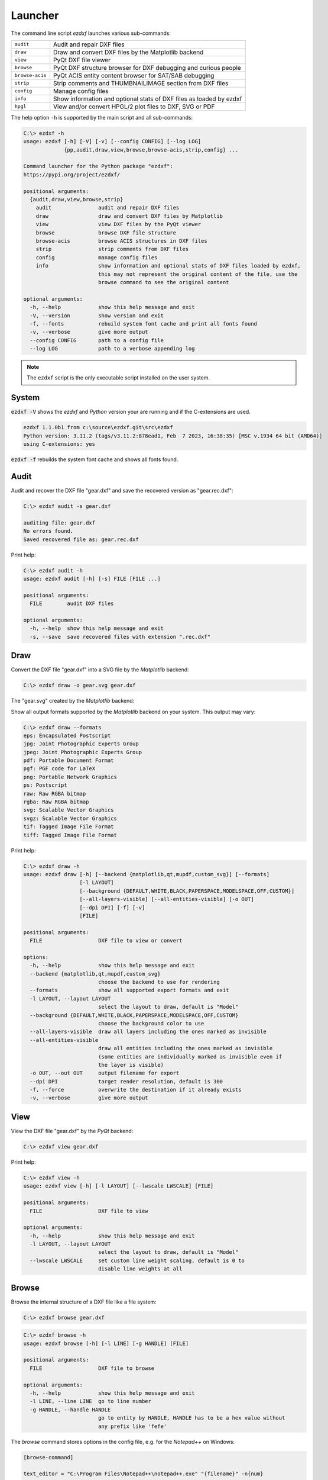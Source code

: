 Launcher
========

The command line script `ezdxf` launches various sub-commands:

=============== ====================================================================
``audit``       Audit and repair DXF files
``draw``        Draw and convert DXF files by the Matplotlib backend
``view``        PyQt DXF file viewer
``browse``      PyQt DXF structure browser for DXF debugging and curious people
``browse-acis`` PyQt ACIS entity content browser for SAT/SAB debugging
``strip``       Strip comments and THUMBNAILIMAGE section from DXF files
``config``      Manage config files
``info``        Show information and optional stats of DXF files as loaded by ezdxf
``hpgl``        View and/or convert HPGL/2 plot files to DXF, SVG or PDF
=============== ====================================================================

The help option ``-h`` is supported by the main script and all sub-commands:

.. code-block:: Text

    C:\> ezdxf -h
    usage: ezdxf [-h] [-V] [-v] [--config CONFIG] [--log LOG]
                 {pp,audit,draw,view,browse,browse-acis,strip,config} ...

    Command launcher for the Python package "ezdxf":
    https://pypi.org/project/ezdxf/

    positional arguments:
      {audit,draw,view,browse,strip}
        audit               audit and repair DXF files
        draw                draw and convert DXF files by Matplotlib
        view                view DXF files by the PyQt viewer
        browse              browse DXF file structure
        browse-acis         browse ACIS structures in DXF files
        strip               strip comments from DXF files
        config              manage config files
        info                show information and optional stats of DXF files loaded by ezdxf,
                            this may not represent the original content of the file, use the
                            browse command to see the original content

    optional arguments:
      -h, --help            show this help message and exit
      -V, --version         show version and exit
      -f, --fonts           rebuild system font cache and print all fonts found
      -v, --verbose         give more output
      --config CONFIG       path to a config file
      --log LOG             path to a verbose appending log

.. note::

    The ``ezdxf`` script  is the only executable script installed on the
    user system.

System
------

:code:`ezdxf -V` shows the `ezdxf` and `Python` version your are running and if the
C-extensions are used.

.. code-block:: Text

    ezdxf 1.1.0b1 from c:\source\ezdxf.git\src\ezdxf
    Python version: 3.11.2 (tags/v3.11.2:878ead1, Feb  7 2023, 16:38:35) [MSC v.1934 64 bit (AMD64)]
    using C-extensions: yes

:code:`ezdxf -f` rebuilds the system font cache and shows all fonts found.

.. _audit_command:

Audit
-----

Audit and recover the DXF file "gear.dxf" and save the recovered version
as "gear.rec.dxf":

.. code-block:: Text

    C:\> ezdxf audit -s gear.dxf

    auditing file: gear.dxf
    No errors found.
    Saved recovered file as: gear.rec.dxf

Print help:

.. code-block:: Text

    C:\> ezdxf audit -h
    usage: ezdxf audit [-h] [-s] FILE [FILE ...]

    positional arguments:
      FILE        audit DXF files

    optional arguments:
      -h, --help  show this help message and exit
      -s, --save  save recovered files with extension ".rec.dxf"

.. _draw_command:

Draw
----

Convert the DXF file "gear.dxf" into a SVG file by the *Matplotlib* backend:

.. versionadded:: 1.2.0
  
  support for more backends

.. code-block:: Text

    C:\> ezdxf draw -o gear.svg gear.dxf

The "gear.svg" created by the *Matplotlib* backend:

.. image:: gfx/gear.svg
   :align: center

Show all output formats supported by the *Matplotlib* backend
on your system. This output may vary:

.. code-block:: Text

    C:\> ezdxf draw --formats
    eps: Encapsulated Postscript
    jpg: Joint Photographic Experts Group
    jpeg: Joint Photographic Experts Group
    pdf: Portable Document Format
    pgf: PGF code for LaTeX
    png: Portable Network Graphics
    ps: Postscript
    raw: Raw RGBA bitmap
    rgba: Raw RGBA bitmap
    svg: Scalable Vector Graphics
    svgz: Scalable Vector Graphics
    tif: Tagged Image File Format
    tiff: Tagged Image File Format

Print help:

.. code-block:: Text

  C:\> ezdxf draw -h
  usage: ezdxf draw [-h] [--backend {matplotlib,qt,mupdf,custom_svg}] [--formats]
                    [-l LAYOUT]
                    [--background {DEFAULT,WHITE,BLACK,PAPERSPACE,MODELSPACE,OFF,CUSTOM}]
                    [--all-layers-visible] [--all-entities-visible] [-o OUT]
                    [--dpi DPI] [-f] [-v]
                    [FILE]

  positional arguments:
    FILE                  DXF file to view or convert

  options:
    -h, --help            show this help message and exit
    --backend {matplotlib,qt,mupdf,custom_svg}
                          choose the backend to use for rendering
    --formats             show all supported export formats and exit
    -l LAYOUT, --layout LAYOUT
                          select the layout to draw, default is "Model"
    --background {DEFAULT,WHITE,BLACK,PAPERSPACE,MODELSPACE,OFF,CUSTOM}
                          choose the background color to use
    --all-layers-visible  draw all layers including the ones marked as invisible
    --all-entities-visible
                          draw all entities including the ones marked as invisible
                          (some entities are individually marked as invisible even if
                          the layer is visible)
    -o OUT, --out OUT     output filename for export
    --dpi DPI             target render resolution, default is 300
    -f, --force           overwrite the destination if it already exists
    -v, --verbose         give more output

.. _view_command:

View
----

View the DXF file "gear.dxf" by the *PyQt* backend:

.. code-block:: Text

    C:\> ezdxf view gear.dxf

.. image:: gfx/gear-qt-backend.png
   :align: center

Print help:

.. code-block:: Text

    C:\> ezdxf view -h
    usage: ezdxf view [-h] [-l LAYOUT] [--lwscale LWSCALE] [FILE]

    positional arguments:
      FILE                  DXF file to view

    optional arguments:
      -h, --help            show this help message and exit
      -l LAYOUT, --layout LAYOUT
                            select the layout to draw, default is "Model"
      --lwscale LWSCALE     set custom line weight scaling, default is 0 to
                            disable line weights at all

.. _browse_command:

Browse
------

Browse the internal structure of a DXF file like a file system:

.. code-block:: Text

    C:\> ezdxf browse gear.dxf


.. figure:: gfx/gear-browse.png

.. code-block:: Text

    C:\> ezdxf browse -h
    usage: ezdxf browse [-h] [-l LINE] [-g HANDLE] [FILE]

    positional arguments:
      FILE                  DXF file to browse

    optional arguments:
      -h, --help            show this help message and exit
      -l LINE, --line LINE  go to line number
      -g HANDLE, --handle HANDLE
                            go to entity by HANDLE, HANDLE has to be a hex value without
                            any prefix like 'fefe'

The `browse` command stores options in the config file,
e.g. for the `Notepad++` on Windows:

.. code-block:: ini

    [browse-command]

    text_editor = "C:\Program Files\Notepad++\notepad++.exe" "{filename}" -n{num}
    icon_size = 32

``text_editor`` is a simple format string:
:code:`text_editor.format(filename="test.dxf", num=100)`

Quote commands including spaces and always quote the filename argument!

For `xed` on Linux Mint use (note: absolute path to executable):

.. code-block:: ini

    [browse-command]

    text_editor = /usr/bin/xed "{filename}" +{num}
    icon_size = 32

For `gedit` on Linux use (untested):

.. code-block:: ini

    [browse-command]

    text_editor = /usr/bin/gedit +{num} "{filename}"
    icon_size = 32

The *browse* command opens a DXF structure browser to investigate the
internals of a DXF file without interpreting the content. The intended usage is 
debugging invalid DXF files, which can not be loaded by the :func:`ezdxf.readfile()` or
the :func:`ezdxf.recover.readfile()` functions.

Line Numbers
~~~~~~~~~~~~

The low level tag loader ignores DXF comments (group code 999). If there are
comments in the DXF file the line numbers displayed in the DXF browser are
not synchronized, use the `strip`_ command beforehand to remove all comments
from the DXF file in order to keep the line numbers synchronized.

GUI Features
~~~~~~~~~~~~

The tree view on the left shows the outline of the DXF file. The number in round
brackets on the right side of each item shows the count of structure entities
within the structure layer, the value in angle brackets on the left side is
the entity handle.

The right list view shows the entity content as DXF tags.
Structure tags (data type <ctrl>) are shown in blue, a double click on a reference
handle (datatype <ref>) jumps to the referenced entity, reference handles of
non-existent targets are shown in red.

Clicking on the first structure tag in the list opens the DXF reference provided
by Autodesk in the standard web browser.

Auto Reload
~~~~~~~~~~~

The browser automatically displays a dialog for reloading DXF files if they have
been modified by an external application.

Menus and Shortcuts
~~~~~~~~~~~~~~~~~~~

- File Menu
    - **Open DXF file...** *Ctrl+O*
    - **Reload DXF file** *Ctrl+R*
    - **Open in Text Editor** *Ctrl+T*, open the DXF file in the associated text
      editor at the current location
    - **Export DXF Entity...** *Ctrl+E*, export the current DXF entity shown in the
      list view as text file
    - **Copy selected DXF Tags to Clipboard** *Ctrl+C*, copy the current
      selected DXF tags into the clipboard
    - **Copy DXF Entity to Clipboard** *Ctrl+Shift+C*, copy all DXF tags of the
      current DXF entity shown in the list view into the clipboard
    - **Quit** *Ctrl+Q*

- Navigate Menu
    - **Go to Handle...** *Ctrl+G*
    - **Go to Line...** *Ctrl+L*
    - **Find Text...** *Ctrl+F*, opens the find text dialog
    - **Next Entity** *Ctrl+Right*, go to the next entity in the DXF structure
    - **Previous Entity** *Ctrl+Right*, go to the previous entity in the DXF structure
    - **Show Entity in TreeView** *Ctrl+Down*, expand the left tree view to the
      currently displayed entity in the list view - this does not happen
      automatically for performance reasons
    - **Entity History Back** *Alt+Left*
    - **Entity History Forward** *Alt+Right*
    - **Go to HEADERS Section** *Shift+H*
    - **Go to BLOCKS Section** *Shift+B*
    - **Go to ENTITIES Section** *Shift+E*
    - **Go to OBJECTS Section** *Shift+O*

- Bookmarks Menu
    - **Store Bookmark...** *Ctrl+Shift+B*, store current location as named bookmark
    - **Go to Bookmark...** *Ctrl+B*, go to stored location

.. _browse_acis__command:

Browse-ACIS
-----------

Show and export the :term:`SAT` or :term:`SAB` content of :term:`ACIS` entities:

.. code-block:: Text

    C:\> ezdxf browse-acis 3dsolid.dxf

.. image:: gfx/browse-acis-3dsolid.png
   :align: center

The DXF format stores modern solid geometry as :term:`SAT` data for DXF R2000 -
R2010 and as :term:`SAB` data for DXF R2013 and later. This command shows the
content of this entities and also let you export the raw data for further
processing.

Entity View
~~~~~~~~~~~

The entity view is a read-only text editor, it's possible to select and copy
parts of the text into the clipboard.
To improve the readability all ACIS entities get automatically an id because
AutoCAD and BricsCAD use relative references for ACIS data export and do not
assign entity ids.
The id is shown as decimal number in parenthesis after the entity
name. The ``~`` character is a shortcut for a null-pointer.

.. code-block:: Text

    C:\>ezdxf browse-acis -h
    usage: ezdxf browse-acis [-h] [-g HANDLE] [FILE]

    positional arguments:
      FILE                  DXF file to browse

    options:
      -h, --help            show this help message and exit
      -g HANDLE, --handle HANDLE
                            go to entity by HANDLE, HANDLE has to be a hex value
                            without any prefix like 'fefe'

Menus and Shortcuts
~~~~~~~~~~~~~~~~~~~

- File Menu
    - **Open DXF file...** *Ctrl+O*
    - **Reload DXF file** *Ctrl+R*
    - **Export Current Entity View...** *Ctrl+E*, Export the parsed content of
      the entity view as text file
    - **Export Raw SAT/SAB Data...** *Ctrl+W*, export the raw SAT data as text
      file and the raw SAB data as a binary file for further processing
    - **Quit** *Ctrl+Q*

.. _strip_command:

Strip
-----

Strip comment tags (group code 999) from ASCII DXF files and can remove the
THUMBNAILIMAGE section. Binary DXF files are not supported.

.. versionadded:: 1.1.3
  
    remove handles from DXF R12 and older

.. code-block:: Text

  C:\> ezdxf strip -h
  usage: ezdxf strip [-h] [-b] [-t] [--handles] [-v] FILE [FILE ...]

  positional arguments:
    FILE             DXF file to process, wildcards "*" and "?" are supported

  options:
    -h, --help       show this help message and exit
    -b, --backup     make a backup copy with extension ".bak" from the DXF file,
                    overwrites existing backup files
    -t, --thumbnail  strip THUMBNAILIMAGE section
    --handles        remove handles from DXF R12 or older files
    -v, --verbose    give more output

.. _config_command:

Config
------

Manage config files.

.. code-block:: Text

    C:\> ezdxf config -h
    usage: ezdxf config [-h] [-p] [-w FILE] [--home] [--reset]

    optional arguments:
      -h, --help   show this help message and exit
      -p, --print  print configuration
      -w FILE, --write FILE
                   write configuration
      --home       create config file 'ezdxf.ini' in the user home directory
                   '~/.config/ezdxf', $XDG_CONFIG_HOME is supported if set

      --reset      factory reset, delete default config files 'ezdxf.ini'

.. _Info_command:

Info
----

Show information and optional stats of DXF files as loaded by `ezdxf`, this may
not represent the original content of the file, use the `browse`_ command to see
the original content. The upgrade is necessary for very old DXF versions
prior to R12 and for the "special" versions R13 and R14. The `-s` option shows
some statistics about the DXF content like entity count or table count. Use the
`-v` option show more of everything.

.. code-block:: Text

    C:\> ezdxf info -h
    usage: ezdxf info [-h] [-v] [-s] FILE [FILE ...]

    positional arguments:
      FILE           DXF file to process, wildcards "*" and "?" are supported

    options:
      -h, --help     show this help message and exit
      -v, --verbose  give more output
      -s, --stats    show content stats

This is the verbose output for an old DXF R10 file and shows that the loading
process created some required structures which do not exist in DXF R10 files,
like the BLOCK_RECORD table or the OBJECTS section:

.. code-block:: Text

    C:\> ezdxf info -v -s test_R10.dxf

    Filename: "test_R10.dxf"
    Loaded content was upgraded from DXF Version AC1006 (R10)
    Release: R12
    DXF Version: AC1009
    Maintenance Version: <undefined>
    Codepage: ANSI_1252
    Encoding: cp1252
    Unit system: Imperial
    Modelspace units: Unitless
    $LASTSAVEDBY: <undefined>
    $HANDSEED: 0
    $FINGERPRINTGUID: {9EADDC7C-5982-4C68-B770-8A62378C2B90}
    $VERSIONGUID: {49336E63-D99B-45EC-803C-4D2BD03A7DE0}
    $USERI1=0
    $USERI2=0
    $USERI3=0
    $USERI4=0
    $USERI5=0
    $USERR1=0.0
    $USERR2=0.0
    $USERR3=0.0
    $USERR4=0.0
    $USERR5=0.0
    File was not created by ezdxf >= 0.16.4
    File was not written by ezdxf >= 0.16.4
    Content stats:
    LAYER table entries: 18
      0
      Defpoints
      LYR_00
      LYR_01
      LYR_02
      LYR_03
      LYR_04
      LYR_05
      LYR_06
      LYR_07
      LYR_08
      LYR_09
      LYR_10
      LYR_11
      LYR_12
      LYR_13
      LYR_14
      LYR_15
    LTYPE table entries: 13
      BORDER
      ByBlock
      ByLayer
      CENTER
      CONTINUOUS
      CUTTING
      DASHDOT
      DASHED
      DIVIDE
      DOT
      HIDDEN
      PHANTOM
      STITCH
    STYLE table entries: 1
      STANDARD
    DIMSTYLE table entries: 1
      Standard
    APPID table entries: 1
      ACAD
    UCS table entries: 0
    VIEW table entries: 0
    VPORT table entries: 1
      *Active
    BLOCK_RECORD table entries: 2
      *Model_Space
      *Paper_Space
    Entities in modelspace: 78
      ARC (2)
      CIRCLE (2)
      LINE (74)
    Entities in OBJECTS section: 20
      ACDBDICTIONARYWDFLT (1)
      ACDBPLACEHOLDER (1)
      DICTIONARY (11)
      LAYOUT (2)
      MATERIAL (3)
      MLEADERSTYLE (1)
      MLINESTYLE (1)


Show Version & Configuration
----------------------------

Show the *ezdxf* version and configuration:

.. code-block:: Text

    C:\> ezdxf -Vv

    ezdxf v0.16.5b0 @ d:\source\ezdxf.git\src\ezdxf
    Python version: 3.9.6 (tags/v3.9.6:db3ff76, Jun 28 2021, 15:26:21) [MSC v.1929 64 bit (AMD64)]
    using C-extensions: yes
    using Matplotlib: yes

    Configuration:
    [core]
    default_dimension_text_style = OpenSansCondensed-Light
    test_files = D:\Source\dxftest
    font_cache_directory =
    load_proxy_graphics = true
    store_proxy_graphics = true
    log_unprocessed_tags = false
    filter_invalid_xdata_group_codes = true
    write_fixed_meta_data_for_testing = false
    disable_c_ext = false

    [browse-command]
    text_editor = "C:\Program Files\Notepad++\notepad++.exe" "{filename}" -n{num}


    Environment Variables:
    EZDXF_DISABLE_C_EXT=
    EZDXF_TEST_FILES=D:\Source\dxftest
    EZDXF_CONFIG_FILE=

    Existing Configuration Files:
    C:\Users\manfred\.config\ezdxf\ezdxf.ini

.. seealso::

    Documentation of the :mod:`ezdxf.options` module and the
    :ref:`environment_variables`.

.. _hpgl_command:

HPGL/2 Viewer/Converter
-----------------------

.. versionadded:: 1.1

The ``hpgl`` command shows and/or converts `HPGL/2`_ plot files to DXF, SVG or PDF.

DXF
~~~

The page content is created at the origin of the modelspace and 1 drawing unit is 1
plot unit (1 plu = 0.025mm) unless scaling values are provided.

The content of HPGL files is intended to be plotted on white paper, so the appearance on
a dark background in modelspace is not very clear. To fix this, the ``--map_black_to_white``
option maps black fillings and lines to white.

All entities are mapped to a layer named  ``COLOR_<#>`` according to the pen number.
In order to process the content better, it is also possible to assign the DXF elements an
ACI color value according to the pen number through the ``--aci`` option, but then the
RGB color is lost because the RGB color always has the higher priority over the
:term:`ACI` value.

The first paperspace layout "Layout0" is set up to print the entire modelspace on one
sheet, the size of the page is the size of the original plot file in millimeters.

SVG
~~~

The plot units are mapped 1:1 to ``viewBox`` units and the size of image is the size of
the original plot file in millimeters.

PDF
~~~

The plot units are converted to PDF units (1/72 inch) so the size of image is the
size of the original plot file in millimeters.

All Formats
~~~~~~~~~~~

HPGL/2's merge control works at the pixel level and cannot be replicated by DXF,
but to prevent fillings from obscuring text, the filled polygons are
sorted by luminance - this can be forced or disabled by the ``--merge_control`` option.

Some plot files that contain pure HPGL/2 code do not contain the escape sequence
"Enter HPGL/2 mode", without this sequence the HPGL/2 parser cannot recognize the
beginning of the HPGL/2 code. The ``--force`` option inserts the "Enter HPGL/2 mode"
escape sequence into the data stream, regardless of whether the file is an HPGL/2 plot
file or not, so be careful.

.. code-block:: Text

    C:\> ezdxf hpgl -h
    usage: ezdxf hpgl [-h] [-e FORMAT] [-r {0,90,180,270}] [-x SX] [-y SY] [-m {0,1,2}]
                      [-f] [--aci] [--map_black_to_white]
                      [FILE]

    positional arguments:
      FILE                  view and/or convert HPGL/2 plot files, wildcards (*, ?)
                            supported in command line mode

    options:
      -h, --help            show this help message and exit
      -e FORMAT, --export FORMAT
                            convert HPGL/2 plot file to SVG, PDF or DXF from the
                            command line (no gui)
      -r {0,90,180,270}, --rotate {0,90,180,270}
                            rotate page about 90, 180 or 270 degrees (no gui)
      -x SX, --scale_x SX   scale page in x-axis direction, use negative values to
                            mirror page, (no gui)
      -y SY, --scale_y SY   scale page in y-axis direction, use negative values to
                            mirror page (no gui)
      -m {0,1,2}, --merge_control {0,1,2}
                            provides control over the order of filled polygons, 0=off
                            (print order), 1=luminance (order by luminance), 2=auto
                            (default)
      -f, --force           inserts the mandatory 'enter HPGL/2 mode' escape sequence
                            into the data stream; use this flag when no HPGL/2 data was
                            found and you are sure the file is a HPGL/2 plot file
      --aci                 use pen numbers as ACI colors (DXF only)
      --map_black_to_white  map black RGB plot colors to white RGB, does not affect ACI
                            colors (DXF only)

    Note that plot files are intended to be plotted on white paper.

.. _PyMuPDF: https://pypi.org/project/PyMuPDF/
.. _HPGL/2: https://en.wikipedia.org/wiki/HP-GL
.. _SVG: https://en.wikipedia.org/wiki/SVG
.. _PDF: https://en.wikipedia.org/wiki/PDF
